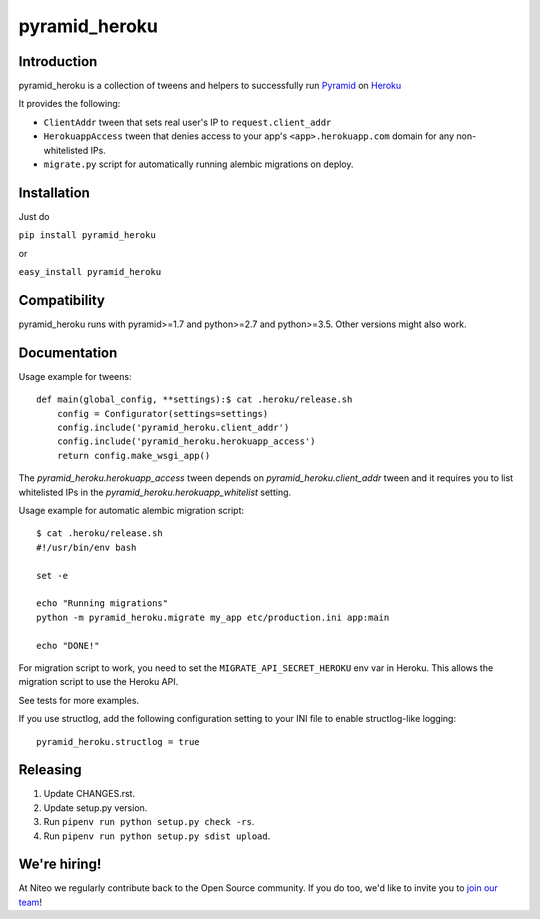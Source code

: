 pyramid_heroku
==============

Introduction
------------

pyramid_heroku is a collection of tweens and helpers to successfully run `Pyramid <http://www.trypyramid.com/>`_ on `Heroku <https://heroku.com/>`_

It provides the following:

* ``ClientAddr`` tween that sets real user's IP to ``request.client_addr``
* ``HerokuappAccess`` tween that denies access to your app's
  ``<app>.herokuapp.com`` domain for any non-whitelisted IPs.
* ``migrate.py`` script for automatically running alembic migrations on
  deploy.


Installation
------------

Just do

``pip install pyramid_heroku``

or

``easy_install pyramid_heroku``


Compatibility
-------------

pyramid_heroku runs with pyramid>=1.7 and python>=2.7 and python>=3.5.
Other versions might also work.


Documentation
-------------

Usage example for tweens::

    def main(global_config, **settings):$ cat .heroku/release.sh
        config = Configurator(settings=settings)
        config.include('pyramid_heroku.client_addr')
        config.include('pyramid_heroku.herokuapp_access')
        return config.make_wsgi_app()

The `pyramid_heroku.herokuapp_access` tween depends on
`pyramid_heroku.client_addr` tween and it requires you to list whitelisted IPs
in the `pyramid_heroku.herokuapp_whitelist` setting.

Usage example for automatic alembic migration script::

    $ cat .heroku/release.sh
    #!/usr/bin/env bash

    set -e

    echo "Running migrations"
    python -m pyramid_heroku.migrate my_app etc/production.ini app:main

    echo "DONE!"

For migration script to work, you need to set the ``MIGRATE_API_SECRET_HEROKU``
env var in Heroku. This allows the migration script to use the Heroku API.

See tests for more examples.

If you use structlog, add the following configuration setting to your INI file to enable structlog-like logging::

    pyramid_heroku.structlog = true


Releasing
---------

#. Update CHANGES.rst.
#. Update setup.py version.
#. Run ``pipenv run python setup.py check -rs``.
#. Run ``pipenv run python setup.py sdist upload``.


We're hiring!
-------------

At Niteo we regularly contribute back to the Open Source community. If you do too, we'd like to invite you to `join our team
<https://niteo.co/careers/>`_!
